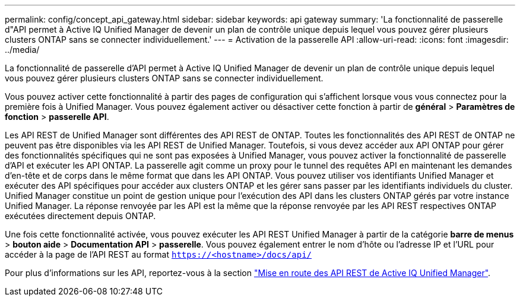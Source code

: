 ---
permalink: config/concept_api_gateway.html 
sidebar: sidebar 
keywords: api gateway 
summary: 'La fonctionnalité de passerelle d"API permet à Active IQ Unified Manager de devenir un plan de contrôle unique depuis lequel vous pouvez gérer plusieurs clusters ONTAP sans se connecter individuellement.' 
---
= Activation de la passerelle API
:allow-uri-read: 
:icons: font
:imagesdir: ../media/


[role="lead"]
La fonctionnalité de passerelle d'API permet à Active IQ Unified Manager de devenir un plan de contrôle unique depuis lequel vous pouvez gérer plusieurs clusters ONTAP sans se connecter individuellement.

Vous pouvez activer cette fonctionnalité à partir des pages de configuration qui s'affichent lorsque vous vous connectez pour la première fois à Unified Manager. Vous pouvez également activer ou désactiver cette fonction à partir de *général* > *Paramètres de fonction* > *passerelle API*.

Les API REST de Unified Manager sont différentes des API REST de ONTAP. Toutes les fonctionnalités des API REST de ONTAP ne peuvent pas être disponibles via les API REST de Unified Manager. Toutefois, si vous devez accéder aux API ONTAP pour gérer des fonctionnalités spécifiques qui ne sont pas exposées à Unified Manager, vous pouvez activer la fonctionnalité de passerelle d'API et exécuter les API ONTAP. La passerelle agit comme un proxy pour le tunnel des requêtes API en maintenant les demandes d'en-tête et de corps dans le même format que dans les API ONTAP. Vous pouvez utiliser vos identifiants Unified Manager et exécuter des API spécifiques pour accéder aux clusters ONTAP et les gérer sans passer par les identifiants individuels du cluster. Unified Manager constitue un point de gestion unique pour l'exécution des API dans les clusters ONTAP gérés par votre instance Unified Manager. La réponse renvoyée par les API est la même que la réponse renvoyée par les API REST respectives ONTAP exécutées directement depuis ONTAP.

Une fois cette fonctionnalité activée, vous pouvez exécuter les API REST Unified Manager à partir de la catégorie *barre de menus* > *bouton aide* > *Documentation API* > *passerelle*. Vous pouvez également entrer le nom d'hôte ou l'adresse IP et l'URL pour accéder à la page de l'API REST au format `https://<hostname>/docs/api/`

Pour plus d'informations sur les API, reportez-vous à la section link:../api-automation/concept_get_started_with_um_apis.html["Mise en route des API REST de Active IQ Unified Manager"].
